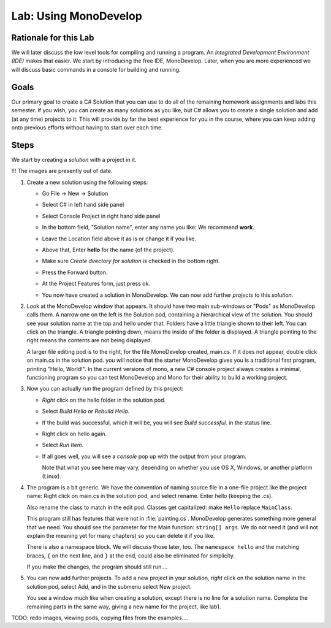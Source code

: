 
.. _lab-monodevelop:

.. index::
   single: labs; MonoDevelop

Lab: Using MonoDevelop
======================


Rationale for this Lab
----------------------

We will later discuss the low level tools for compiling and running a program. 
An *Integrated Development Environment (IDE)* makes that easier.  
We start by introducing the free IDE, MonoDevelop.  Later, when you are more
experienced we will discuss basic commands in a console for building and running.


Goals
-----

Our primary goal to create a C# Solution that you can use to do all of
the remaining homework assignments and labs this semester. If you
wish, you can create as many solutions as you like, but C# allows you
to create a single solution and add (at any time) projects to it. This
will provide by far the best experience for you in the course, where
you can keep adding onto previous efforts without having to start over
each time.

..  use ?
    (As we'll see in this lab, you'll also have a way of making
    *use* of previous work, which is an incredibly powerful concept in
    software engineering that many CS courses and real-world software
    projects depend upon.)


Steps
-----

We start by creating a *solution* with a project in it.


!!! The images are presently out of date.

#. Create a new solution using the following steps:

   - Go File -> New -> Solution

     .. image:: images/lab-monodevelop/FileNewSolution.png
        :height: 400 px
     	:alt: MonoDevelop Image
     	:align: center

   - Select C# in left hand side panel
   - Select Console Project in right hand side panel
   - In the bottom field, "Solution name", 
     enter any name you like:  We recommend **work**.
   - Leave the Location field above it as is or change it if you like.
   - Above that, Enter **hello** for the name (of the project).
   - Make sure *Create directory for solution* is checked in the bottom right.
   - Press the Forward button.
   - At the Project Features form, just press ok.
   - You now have created a solution in MonoDevelop. We can now add further *projects*
     to this *solution*. 

#. Look at the MonoDevelop window that appears.  It should have two main sub-windows or 
   "Pods" as MonoDevelop calls them.  A narrow one on the left is the Solution pod,
   containing a hierarchical view of the solution.  You should see your solution name
   at the top and hello under that.  Folders have a little triangle shown to their 
   left.  You can click on the triangle.  A triangle pointing down, 
   means the inside of the folder is displayed.  A triangle pointing to the right
   means the contents are not being displayed.
   
   A larger file editing pod is to the right, for the file MonoDevelop created,
   main.cs.  If it does not appear, double click on main.cs in the solution pod.  
   you will notice that the starter MonoDevelop
   gives you is a traditional first program, printing "Hello, World!". 
   In the current versions of mono, a new C#
   console project always creates a minimal, functioning program so
   you can test MonoDevelop and Mono for their ability to build a
   working project. 
   
#. Now you can actually *run* the program defined by this project:

   - *Right* click on the hello folder in the solution pod.
   - Select *Build Hello* or *Rebuild Hello*.
   - If the build was successful, which it will be, you will see
     *Build successful.* in the status line.
   - Right click on hello again.
   - Select *Run Item*.
   - If all goes well, you will see a *console* pop up with
     the output from your program.

     .. image:: images/lab-monodevelop/HelloRunOutput.png
        :height: 400 px
     	:alt: MonoDevelop Image
     	:align: center

     Note that what you see here may vary, depending on whether you
     use OS X, Windows, or another platform (Linux).
     
#. The program is a bit generic.  We have the convention of naming
   source file in a one-file project like the project name:
   Right click on main.cs in the solution pod, and select rename.  
   Enter hello (keeping the .cs).
   
   Also rename the class to match in the edit pod.  
   Classes get capitalized:  make ``Hello`` replace ``MainClass``.
   
   This program still has features that were not in :file:`painting.cs`.
   MonoDevelop generates something more general that we need.
   You should see the parameter for the Main function:
   ``string[] args``.  We do not need it 
   (and will not explain the meaning yet for many chapters) so you
   can delete it if you like.
   
   There is also a namespace block.  We will discuss those later, too.
   The ``namespace hello`` and the matching braces, ``{`` on the next line,
   and ``}`` at the end, could also be eliminated for simplicity.
   
   If you make the changes, the program should still run....
    
   
#. You can now add further projects.  To add a new project in your solution,
   *right* click on the solution name in the solution pod, select Add,
   and in the submenu select New project.
   
   You see a window much like when creating a solution, except there is no
   line for a solution name.  Complete the remaining parts in the same
   way, giving a new name for the project, like lab1.


TODO:  redo images, viewing pods, copying files from the examples....
   
..  old - how use?

    #. Create a project for the traditional "Hello, World!" program:
    
       - Place the mouse over the Solution *folder* in the Solution pane
         (on the left hand side).
       - Right click, select Add -> Add New Project
    
         .. image:: images/lab-monodevelop/AddHelloProject.png
            :height: 400 px
            :alt: MonoDevelop Image
            :align: center
    
       - Select C# in the left panel and Console Project in the right
         panel. Enter Hello in the Name field.
       - Press the Forward button.
       - At the Project Features form, just press ok.
       - You'll now see the Hello folder. Click on Hello (beneath the
         Solution) in the left panel and you'll see ``main.cs``. If you
         double click on main.cs, you will notice that the starter MonoDevelop
         gives you is a traditional first program, printing "Hello, World!". 
         In the current versions of mono, a new C#
         console project always creates a minimal, functioning program so
         you can test MonoDevelop and Mono for their ability to build a
         working project.
    
         .. image:: images/lab-monodevelop/BrowseHelloProject.png
            :height: 400 px
            :alt: MonoDevelop Image
            :align: center
    
    #. Now you can actually *run* the program defined by this project:
    
       - Right click on Hello.
       - Select *Build Hello* or *Rebuild Hello*.
       - If the build was successful, which it will be, you will see
         *Build successful.* in the status line.
       - Right click on Hello.
       - Select *Run Item*.
       - If all goes well, you will see the familiar *console* pop up with
         the output from your program.
    
         .. image:: images/lab-monodevelop/HelloRunOutput.png
            :height: 400 px
            :alt: MonoDevelop Image
            :align: center
    
         Note that what you see here may vary, depending on whether you
         use OS X, Windows, or another platform (Linux).
    
    #. Create one or more projects for each of your labs/homework
       assignments. For this last part you will add a project, which can
       make use of code that you wrote in a previous lab or assignment:
    
       - Add a project as we did in step 1.
       - Name your project appropriately. For example, if you want to take
         the first homework assignment and move it to MonoDevelop, you
         could name it Homework1. You could also name it GradeCalc or
         something similar.
       - You don't need to retype the code that you've already created,
         compiled, and run. Instead, you can just open it up in the text
         editor and copy/paste it into the ``main.cs`` file for your new
         project. (You'll first want to delete the "Hello, World!" code
         that MonoDevelop creates *every time* you add a new C# project.
       - You should now have *two* projects: Hello and Homework1 (or
         GradeCalc).
       - Build and Run the program to see whether it works.
    
    
    #. Create a library project for the Input Utilities.
    
       In many of our examples, we have made use of a User Input class like ``UI``. 
    
       - On the solution you have created for your overall project, right
         click and select Add -> Add New Project.
       - Select C# and Library/C#.
       - Enter ``UI`` as the project name and press Forward as
         many times as required to complete the process.
       - You now have a new library project.
       - Remove class named ``my_class.cs``. 
       - Add the class ``UI``
       - As in the previous part, let's check whether our entire solution
         *builds* properly. From the Build menu, select Build All. If you
         encounter any errors, you'll have to correct them.
    
    #. Create a console project that makes use of ``UI`` by
       adding a reference to the Input Utilities library (created in the
       previous step).
    
       Now that we have a library project, we can create another project
       that uses this library. That is, much like when we say ``using
       System`` we now have a way of making use of our own *stuff*. That
       is, we can say ``using InputUtils`` and then call our *input*
       functions.
    
       - Much like we did for the initial ``Hello`` project, we are going
         create a new project called ``InputTesting``. To make sure you
         know how to do this, you must do the ``Add New Project`` like we
         did earlier.
       - Once you have the new project, you need to *reference* the
         library. 
       - In the Solution pane (explorer), you will see a folder named
         References underneath InputTesting. Right click to Edit
         References.
       - If all has gone according to plan, you should see ``UI``
         as an "assembly" (.Net's fancy name for a compiled
         library). Check the checkbox next to UI so we can use it
         in our new project.
    
       - Now click on ``my_class.cs`` in the ``InputTesting`` project and
         do the following:
    
         - Change the namespace to ``IntroCS``.
         - Create a Main() method to prompt the user for any desired input
           (integer, string, etc.) We are just testing whether we can see
           the functions that we referenced in ``UI``.
    
       - As before, you should be able to Build -> Build All and then run
         this simple program. You might want to use a
         ``Console.WriteLine`` to write the variable ``i`` to the
         console. 
    
    So that's it! At this point, you will have a solution with three
    projects. Incidentally, everything we have shown here does also work
    in Microsoft Visual Studio. You may find that the instructions vary
    slightly. Because our course places great emphasis on learning
    computer science on the platform of your choice, we're only doing this
    in Mono and MonoDevelop (for now).
    
    So the next time you have a lab or homework assignment, you can start
    by adding a new project to this existing solution. This will allow
    you to build on ideas we have explored previously. As you become more
    *seasoned* as an introductory computer science student, you will find
    yourself saying, "I think I have done something like this before." If
    properly packaged into a library, you can make use of the code again
    and again in your work, which can be a real time saver!
    